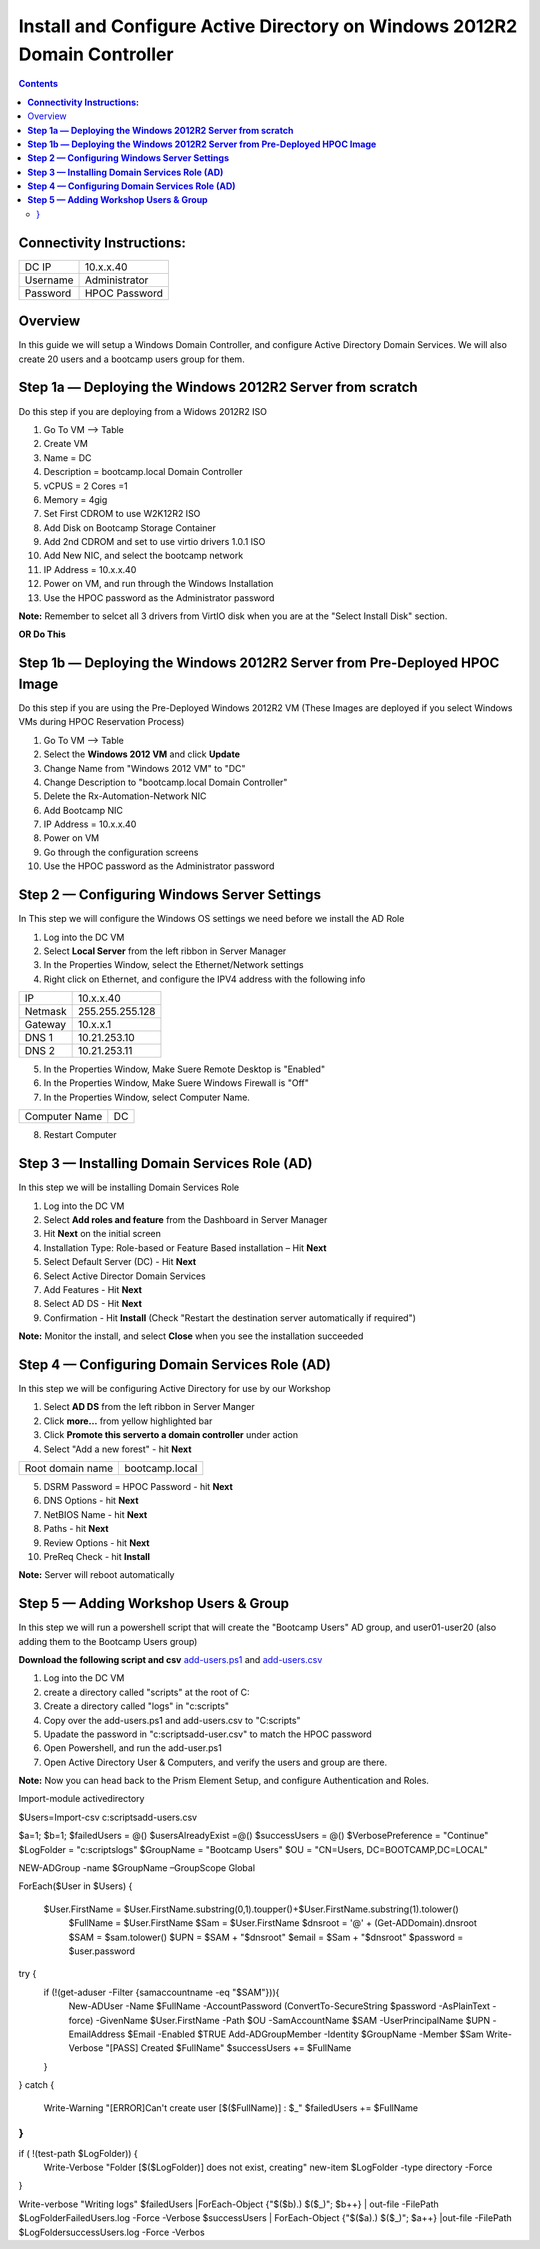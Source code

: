 ******************************************************************************
**Install and Configure Active Directory on Windows 2012R2 Domain Controller**
******************************************************************************

.. contents::


**Connectivity Instructions:**
******************************

+------------+--------------------------------------------------------+
| DC IP      |                                           10.x.x.40    |
+------------+--------------------------------------------------------+
| Username   |                                           Administrator|
+------------+--------------------------------------------------------+
| Password   |                                           HPOC Password| 
+------------+--------------------------------------------------------+


Overview
********

In this guide we will setup a Windows Domain Controller, and configure Active Directory Domain Services. We will also create 20 users and a bootcamp users group for them.


**Step 1a — Deploying the Windows 2012R2 Server from scratch**
**************************************************************

Do this step if you are deploying from a Widows 2012R2 ISO

1. Go To VM --> Table
2. Create VM 
3. Name = DC
4. Description = bootcamp.local Domain Controller
5. vCPUS = 2 Cores =1
6. Memory = 4gig
7. Set First CDROM to use W2K12R2 ISO
8. Add Disk on Bootcamp Storage Container 
9. Add 2nd CDROM and set to use virtio drivers 1.0.1 ISO 
10. Add New NIC, and select the bootcamp network
11. IP Address = 10.x.x.40
12. Power on VM, and run through the Windows Installation
13. Use the HPOC password as the Administrator password

**Note:** Remember to selcet all 3 drivers from VirtIO disk when you are at the "Select Install Disk" section.


**OR Do This**


**Step 1b — Deploying the Windows 2012R2 Server from Pre-Deployed HPOC Image**
******************************************************************************

Do this step if you are using the Pre-Deployed Windows 2012R2 VM
(These Images are deployed if you select Windows VMs during HPOC Reservation Process)

1. Go To VM --> Table
2. Select the **Windows 2012 VM** and click **Update**
3. Change Name from "Windows 2012 VM" to "DC"
4. Change Description to "bootcamp.local Domain Controller"
5. Delete the Rx-Automation-Network NIC
6. Add Bootcamp NIC
7. IP Address = 10.x.x.40
8. Power on VM
9. Go through the configuration screens
10. Use the HPOC password as the Administrator password


**Step 2 — Configuring Windows Server Settings**
************************************************

In This step we will configure the Windows OS settings we need before we install the AD Role

1. Log into the DC VM
2. Select **Local Server** from the left ribbon in Server Manager
3. In the Properties Window, select the Ethernet/Network settings
4. Right click on Ethernet, and configure the IPV4 address with the following info
	
+------------+--------------------------------------------------------+
| IP         |                                        10.x.x.40       |
+------------+--------------------------------------------------------+
| Netmask    |                                        255.255.255.128 |
+------------+--------------------------------------------------------+
| Gateway    |                                        10.x.x.1        | 
+------------+--------------------------------------------------------+	
| DNS 1      |                                        10.21.253.10    |
+------------+--------------------------------------------------------+
| DNS 2      |                                        10.21.253.11    |
+------------+--------------------------------------------------------+	
	
5. In the Properties Window, Make Suere Remote Desktop is "Enabled"
6. In the Properties Window, Make Suere Windows Firewall is "Off"
7. In the Properties Window, select Computer Name.

+----------------+----------------------------------------------------+
| Computer Name  |                                    DC              |
+----------------+----------------------------------------------------+	

8. Restart Computer


**Step 3 — Installing Domain Services Role (AD)**
*************************************************

In this step we will be installing Domain Services Role

1. Log into the DC VM
2. Select **Add roles and feature** from the Dashboard in Server Manager
3. Hit **Next** on the initial screen
4. Installation Type: Role-based or Feature Based installation – Hit **Next**
5. Select Default Server (DC) - Hit **Next**
6. Select Active Director Domain Services
7. Add Features - Hit **Next**
8. Select AD DS - Hit **Next**
9. Confirmation - Hit **Install** (Check "Restart the destination server automatically if required")

**Note:** Monitor the install, and select **Close** when you see the installation succeeded 


**Step 4 — Configuring Domain Services Role (AD)**
**************************************************

In this step we will be configuring Active Directory for use by our Workshop

1. Select **AD DS** from the left ribbon in Server Manger
2. Click **more…** from yellow highlighted bar
3. Click **Promote this serverto a domain controller** under action
4. Select "Add a new forest" - hit **Next**

+-------------------+------------------------------------------------+
| Root domain name  |                                bootcamp.local  |
+-------------------+------------------------------------------------+	
	
5. DSRM Password = HPOC Password - hit **Next**
6. DNS Options - hit **Next**
7. NetBIOS Name - hit **Next**
8. Paths - hit **Next**
9. Review Options - hit **Next**
10. PreReq Check - hit **Install**

**Note:** Server will reboot automatically


**Step 5 — Adding Workshop Users & Group**
******************************************

In this step we will run a powershell script that will create the "Bootcamp Users" AD group, and user01-user20 (also adding them to the Bootcamp Users group)

**Download the following script and csv**
add-users.ps1_ and add-users.csv_

1. Log into the DC VM
2. create a directory called "scripts" at the root of C:
3. Create a directory called "logs" in "c:\scripts"
4. Copy over the add-users.ps1 and add-users.csv to "C:\scripts"
5. Upadate the password in "c:\scripts\add-user.csv" to match the HPOC password
6. Open Powershell, and run the add-user.ps1
7. Open Active Directory User & Computers, and verify the users and group are there.


**Note:** Now you can head back to the Prism Element Setup, and configure Authentication and Roles.


.. code-block::

Import-module activedirectory

$Users=Import-csv c:\scripts\add-users.csv


$a=1;
$b=1;
$failedUsers = @()
$usersAlreadyExist =@()
$successUsers = @()
$VerbosePreference = "Continue"
$LogFolder = "c:\scripts\logs"
$GroupName = "Bootcamp Users"
$OU = "CN=Users, DC=BOOTCAMP,DC=LOCAL"

NEW-ADGroup -name $GroupName –GroupScope Global

ForEach($User in $Users)
{
 $User.FirstName = $User.FirstName.substring(0,1).toupper()+$User.FirstName.substring(1).tolower()
   $FullName = $User.FirstName
   $Sam = $User.FirstName 
   $dnsroot = '@' + (Get-ADDomain).dnsroot
   $SAM = $sam.tolower()
   $UPN = $SAM + "$dnsroot"
   $email = $Sam + "$dnsroot"
   $password = $user.password
try {
    if (!(get-aduser -Filter {samaccountname -eq "$SAM"})){
        New-ADUser -Name $FullName -AccountPassword (ConvertTo-SecureString $password -AsPlainText -force) -GivenName $User.FirstName  -Path $OU -SamAccountName $SAM -UserPrincipalName $UPN -EmailAddress $Email -Enabled $TRUE
        Add-ADGroupMember -Identity $GroupName -Member $Sam
        Write-Verbose "[PASS] Created $FullName"
        $successUsers += $FullName
    }
  
}
catch {
    Write-Warning "[ERROR]Can't create user [$($FullName)] : $_"
    $failedUsers += $FullName
}
}
if ( !(test-path $LogFolder)) {
    Write-Verbose "Folder [$($LogFolder)] does not exist, creating"
    new-item $LogFolder -type directory -Force 
}

Write-verbose "Writing logs"
$failedUsers |ForEach-Object {"$($b).) $($_)"; $b++} | out-file -FilePath  $LogFolder\FailedUsers.log -Force -Verbose
$successUsers | ForEach-Object {"$($a).) $($_)"; $a++} |out-file -FilePath  $LogFolder\successUsers.log -Force -Verbos



.. _add-users.ps1: ../active_directory/scripts/add-users.ps1
.. _add-users.csv: ../active_directory/scripts/add-users.csv







































